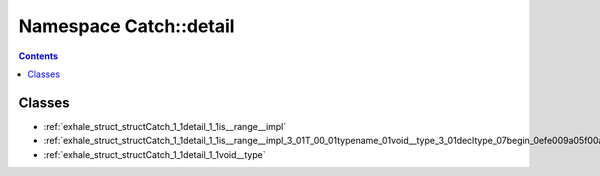 
.. _namespace_Catch__detail:

Namespace Catch::detail
=======================


.. contents:: Contents
   :local:
   :backlinks: none





Classes
-------


- :ref:`exhale_struct_structCatch_1_1detail_1_1is__range__impl`

- :ref:`exhale_struct_structCatch_1_1detail_1_1is__range__impl_3_01T_00_01typename_01void__type_3_01decltype_07begin_0efe009a05f00a00c1e4e06989d122a22`

- :ref:`exhale_struct_structCatch_1_1detail_1_1void__type`
